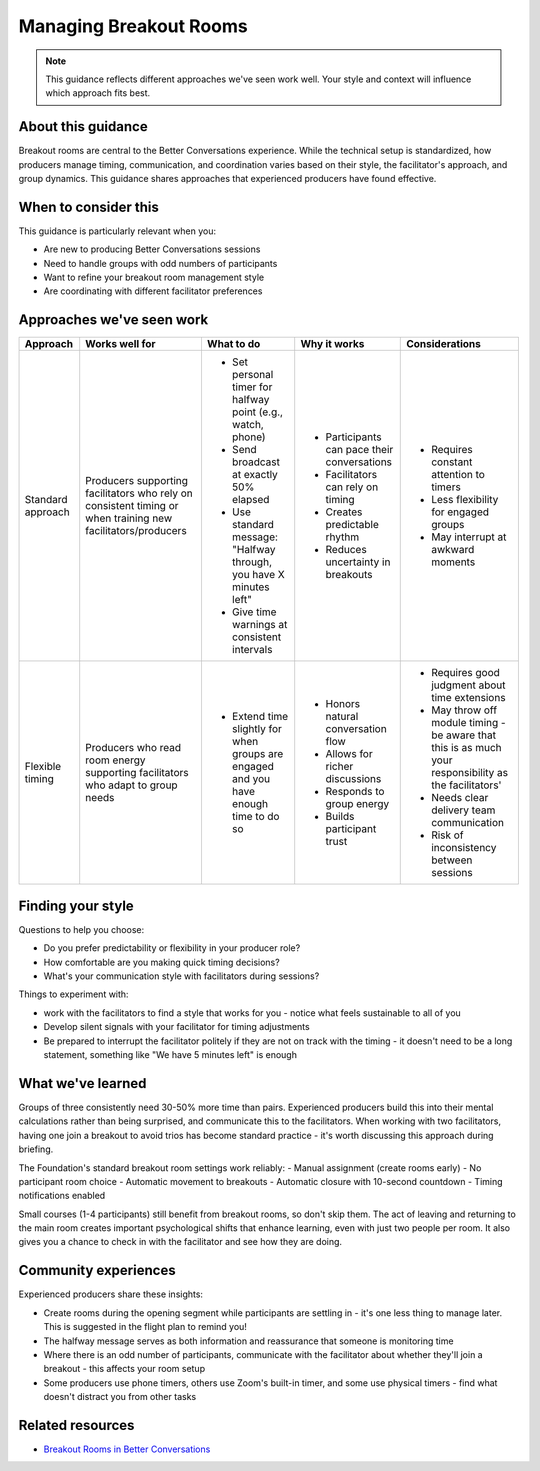 .. _producer-delivery-timings:

=========================
Managing Breakout Rooms
=========================

.. tags:: guidance, production, breakout rooms, zoom, timing

.. note::
   This guidance reflects different approaches we've seen work well. 
   Your style and context will influence which approach fits best.

About this guidance
-------------------
Breakout rooms are central to the Better Conversations experience. While the technical setup is standardized, how producers manage timing, communication, and coordination varies based on their style, the facilitator's approach, and group dynamics. This guidance shares approaches that experienced producers have found effective.

When to consider this
---------------------
This guidance is particularly relevant when you:

- Are new to producing Better Conversations sessions
- Need to handle groups with odd numbers of participants
- Want to refine your breakout room management style
- Are coordinating with different facilitator preferences

Approaches we've seen work
--------------------------

.. list-table::
   :header-rows: 1
   :widths: auto

   * - Approach
     - Works well for
     - What to do
     - Why it works
     - Considerations
   * - Standard approach
     - Producers supporting facilitators who rely on consistent timing or when training new facilitators/producers
     - * Set personal timer for halfway point (e.g., watch, phone)
       * Send broadcast at exactly 50% elapsed
       * Use standard message: "Halfway through, you have X minutes left"
       * Give time warnings at consistent intervals
     - * Participants can pace their conversations
       * Facilitators can rely on timing
       * Creates predictable rhythm
       * Reduces uncertainty in breakouts
     - * Requires constant attention to timers
       * Less flexibility for engaged groups
       * May interrupt at awkward moments
   * - Flexible timing
     - Producers who read room energy supporting facilitators who adapt to group needs
     - * Extend time slightly for when groups are engaged and you have enough time to do so
     - * Honors natural conversation flow
       * Allows for richer discussions
       * Responds to group energy
       * Builds participant trust
     - * Requires good judgment about time extensions
       * May throw off module timing - be aware that this is as much your responsibility as the facilitators'
       * Needs clear delivery team communication
       * Risk of inconsistency between sessions

Finding your style
------------------
Questions to help you choose:

- Do you prefer predictability or flexibility in your producer role?
- How comfortable are you making quick timing decisions?
- What's your communication style with facilitators during sessions?

Things to experiment with:

- work with the facilitators to find a style that works for you - notice what feels sustainable to all of you
- Develop silent signals with your facilitator for timing adjustments
- Be prepared to interrupt the facilitator politely if they are not on track with the timing - it doesn't need to be a long statement, something like "We have 5 minutes left" is enough

What we've learned
------------------
Groups of three consistently need 30-50% more time than pairs. Experienced producers build this into their mental calculations rather than being surprised, and communicate this to the facilitators. When working with two facilitators, having one join a breakout to avoid trios has become standard practice - it's worth discussing this approach during briefing.

The Foundation's standard breakout room settings work reliably:
- Manual assignment (create rooms early)
- No participant room choice
- Automatic movement to breakouts
- Automatic closure with 10-second countdown
- Timing notifications enabled

Small courses (1-4 participants) still benefit from breakout rooms, so don't skip them. The act of leaving and returning to the main room creates important psychological shifts that enhance learning, even with just two people per room. It also gives you a chance to check in with the facilitator and see how they are doing.

Community experiences
---------------------
Experienced producers share these insights:

- Create rooms during the opening segment while participants are settling in - it's one less thing to manage later. This is suggested in the flight plan to remind you!
- The halfway message serves as both information and reassurance that someone is monitoring time
- Where there is an odd number of participants, communicate with the facilitator about whether they'll join a breakout - this affects your room setup
- Some producers use phone timers, others use Zoom's built-in timer, and some use physical timers - find what doesn't distract you from other tasks

Related resources
-----------------

- `Breakout Rooms in Better Conversations <https://betterconversations.foundation/l/zoombor>`_

.. todo::
   Add proper cross-references when pages are created

   Split into several guides

   - See pattern: :ref:`flight-plans` (for breakout timing structures)
   - Other guidance: :ref:`facilitator-producer-coordination`
   - Insights: :ref:`technical-setup-lessons`